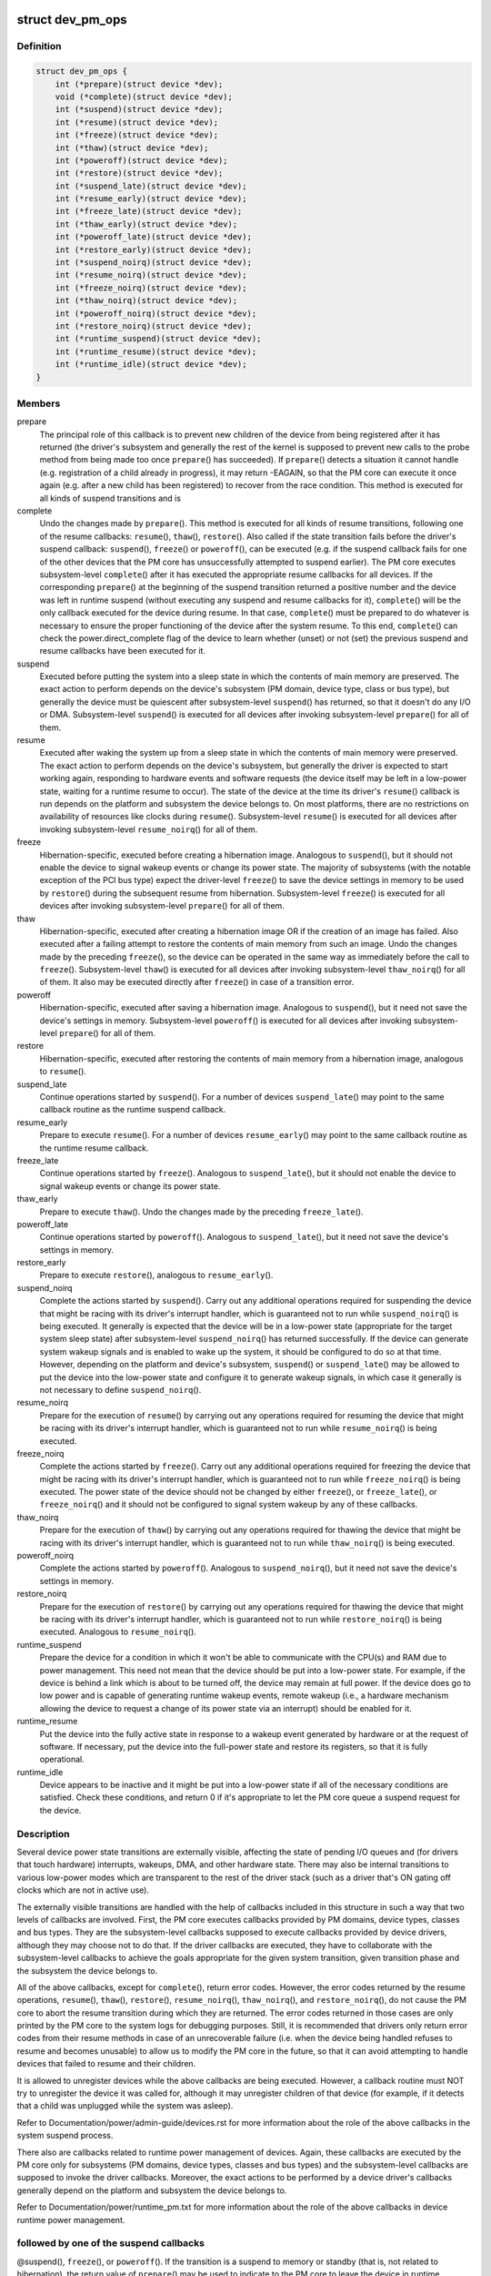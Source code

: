 .. -*- coding: utf-8; mode: rst -*-
.. src-file: include/linux/pm.h

.. _`dev_pm_ops`:

struct dev_pm_ops
=================

.. c:type:: struct dev_pm_ops

    device PM callbacks

.. _`dev_pm_ops.definition`:

Definition
----------

.. code-block:: c

    struct dev_pm_ops {
        int (*prepare)(struct device *dev);
        void (*complete)(struct device *dev);
        int (*suspend)(struct device *dev);
        int (*resume)(struct device *dev);
        int (*freeze)(struct device *dev);
        int (*thaw)(struct device *dev);
        int (*poweroff)(struct device *dev);
        int (*restore)(struct device *dev);
        int (*suspend_late)(struct device *dev);
        int (*resume_early)(struct device *dev);
        int (*freeze_late)(struct device *dev);
        int (*thaw_early)(struct device *dev);
        int (*poweroff_late)(struct device *dev);
        int (*restore_early)(struct device *dev);
        int (*suspend_noirq)(struct device *dev);
        int (*resume_noirq)(struct device *dev);
        int (*freeze_noirq)(struct device *dev);
        int (*thaw_noirq)(struct device *dev);
        int (*poweroff_noirq)(struct device *dev);
        int (*restore_noirq)(struct device *dev);
        int (*runtime_suspend)(struct device *dev);
        int (*runtime_resume)(struct device *dev);
        int (*runtime_idle)(struct device *dev);
    }

.. _`dev_pm_ops.members`:

Members
-------

prepare
    The principal role of this callback is to prevent new children of
    the device from being registered after it has returned (the driver's
    subsystem and generally the rest of the kernel is supposed to prevent
    new calls to the probe method from being made too once \ ``prepare``\ () has
    succeeded).  If \ ``prepare``\ () detects a situation it cannot handle (e.g.
    registration of a child already in progress), it may return -EAGAIN, so
    that the PM core can execute it once again (e.g. after a new child has
    been registered) to recover from the race condition.
    This method is executed for all kinds of suspend transitions and is

complete
    Undo the changes made by \ ``prepare``\ ().  This method is executed for
    all kinds of resume transitions, following one of the resume callbacks:
    \ ``resume``\ (), \ ``thaw``\ (), \ ``restore``\ ().  Also called if the state transition
    fails before the driver's suspend callback: \ ``suspend``\ (), \ ``freeze``\ () or
    \ ``poweroff``\ (), can be executed (e.g. if the suspend callback fails for one
    of the other devices that the PM core has unsuccessfully attempted to
    suspend earlier).
    The PM core executes subsystem-level \ ``complete``\ () after it has executed
    the appropriate resume callbacks for all devices.  If the corresponding
    \ ``prepare``\ () at the beginning of the suspend transition returned a
    positive number and the device was left in runtime suspend (without
    executing any suspend and resume callbacks for it), \ ``complete``\ () will be
    the only callback executed for the device during resume.  In that case,
    \ ``complete``\ () must be prepared to do whatever is necessary to ensure the
    proper functioning of the device after the system resume.  To this end,
    \ ``complete``\ () can check the power.direct_complete flag of the device to
    learn whether (unset) or not (set) the previous suspend and resume
    callbacks have been executed for it.

suspend
    Executed before putting the system into a sleep state in which the
    contents of main memory are preserved.  The exact action to perform
    depends on the device's subsystem (PM domain, device type, class or bus
    type), but generally the device must be quiescent after subsystem-level
    \ ``suspend``\ () has returned, so that it doesn't do any I/O or DMA.
    Subsystem-level \ ``suspend``\ () is executed for all devices after invoking
    subsystem-level \ ``prepare``\ () for all of them.

resume
    Executed after waking the system up from a sleep state in which the
    contents of main memory were preserved.  The exact action to perform
    depends on the device's subsystem, but generally the driver is expected
    to start working again, responding to hardware events and software
    requests (the device itself may be left in a low-power state, waiting
    for a runtime resume to occur).  The state of the device at the time its
    driver's \ ``resume``\ () callback is run depends on the platform and subsystem
    the device belongs to.  On most platforms, there are no restrictions on
    availability of resources like clocks during \ ``resume``\ ().
    Subsystem-level \ ``resume``\ () is executed for all devices after invoking
    subsystem-level \ ``resume_noirq``\ () for all of them.

freeze
    Hibernation-specific, executed before creating a hibernation image.
    Analogous to \ ``suspend``\ (), but it should not enable the device to signal
    wakeup events or change its power state.  The majority of subsystems
    (with the notable exception of the PCI bus type) expect the driver-level
    \ ``freeze``\ () to save the device settings in memory to be used by \ ``restore``\ ()
    during the subsequent resume from hibernation.
    Subsystem-level \ ``freeze``\ () is executed for all devices after invoking
    subsystem-level \ ``prepare``\ () for all of them.

thaw
    Hibernation-specific, executed after creating a hibernation image OR
    if the creation of an image has failed.  Also executed after a failing
    attempt to restore the contents of main memory from such an image.
    Undo the changes made by the preceding \ ``freeze``\ (), so the device can be
    operated in the same way as immediately before the call to \ ``freeze``\ ().
    Subsystem-level \ ``thaw``\ () is executed for all devices after invoking
    subsystem-level \ ``thaw_noirq``\ () for all of them.  It also may be executed
    directly after \ ``freeze``\ () in case of a transition error.

poweroff
    Hibernation-specific, executed after saving a hibernation image.
    Analogous to \ ``suspend``\ (), but it need not save the device's settings in
    memory.
    Subsystem-level \ ``poweroff``\ () is executed for all devices after invoking
    subsystem-level \ ``prepare``\ () for all of them.

restore
    Hibernation-specific, executed after restoring the contents of main
    memory from a hibernation image, analogous to \ ``resume``\ ().

suspend_late
    Continue operations started by \ ``suspend``\ ().  For a number of
    devices \ ``suspend_late``\ () may point to the same callback routine as the
    runtime suspend callback.

resume_early
    Prepare to execute \ ``resume``\ ().  For a number of devices
    \ ``resume_early``\ () may point to the same callback routine as the runtime
    resume callback.

freeze_late
    Continue operations started by \ ``freeze``\ ().  Analogous to
    \ ``suspend_late``\ (), but it should not enable the device to signal wakeup
    events or change its power state.

thaw_early
    Prepare to execute \ ``thaw``\ ().  Undo the changes made by the
    preceding \ ``freeze_late``\ ().

poweroff_late
    Continue operations started by \ ``poweroff``\ ().  Analogous to
    \ ``suspend_late``\ (), but it need not save the device's settings in memory.

restore_early
    Prepare to execute \ ``restore``\ (), analogous to \ ``resume_early``\ ().

suspend_noirq
    Complete the actions started by \ ``suspend``\ ().  Carry out any
    additional operations required for suspending the device that might be
    racing with its driver's interrupt handler, which is guaranteed not to
    run while \ ``suspend_noirq``\ () is being executed.
    It generally is expected that the device will be in a low-power state
    (appropriate for the target system sleep state) after subsystem-level
    \ ``suspend_noirq``\ () has returned successfully.  If the device can generate
    system wakeup signals and is enabled to wake up the system, it should be
    configured to do so at that time.  However, depending on the platform
    and device's subsystem, \ ``suspend``\ () or \ ``suspend_late``\ () may be allowed to
    put the device into the low-power state and configure it to generate
    wakeup signals, in which case it generally is not necessary to define
    \ ``suspend_noirq``\ ().

resume_noirq
    Prepare for the execution of \ ``resume``\ () by carrying out any
    operations required for resuming the device that might be racing with
    its driver's interrupt handler, which is guaranteed not to run while
    \ ``resume_noirq``\ () is being executed.

freeze_noirq
    Complete the actions started by \ ``freeze``\ ().  Carry out any
    additional operations required for freezing the device that might be
    racing with its driver's interrupt handler, which is guaranteed not to
    run while \ ``freeze_noirq``\ () is being executed.
    The power state of the device should not be changed by either \ ``freeze``\ (),
    or \ ``freeze_late``\ (), or \ ``freeze_noirq``\ () and it should not be configured to
    signal system wakeup by any of these callbacks.

thaw_noirq
    Prepare for the execution of \ ``thaw``\ () by carrying out any
    operations required for thawing the device that might be racing with its
    driver's interrupt handler, which is guaranteed not to run while
    \ ``thaw_noirq``\ () is being executed.

poweroff_noirq
    Complete the actions started by \ ``poweroff``\ ().  Analogous to
    \ ``suspend_noirq``\ (), but it need not save the device's settings in memory.

restore_noirq
    Prepare for the execution of \ ``restore``\ () by carrying out any
    operations required for thawing the device that might be racing with its
    driver's interrupt handler, which is guaranteed not to run while
    \ ``restore_noirq``\ () is being executed.  Analogous to \ ``resume_noirq``\ ().

runtime_suspend
    Prepare the device for a condition in which it won't be
    able to communicate with the CPU(s) and RAM due to power management.
    This need not mean that the device should be put into a low-power state.
    For example, if the device is behind a link which is about to be turned
    off, the device may remain at full power.  If the device does go to low
    power and is capable of generating runtime wakeup events, remote wakeup
    (i.e., a hardware mechanism allowing the device to request a change of
    its power state via an interrupt) should be enabled for it.

runtime_resume
    Put the device into the fully active state in response to a
    wakeup event generated by hardware or at the request of software.  If
    necessary, put the device into the full-power state and restore its
    registers, so that it is fully operational.

runtime_idle
    Device appears to be inactive and it might be put into a
    low-power state if all of the necessary conditions are satisfied.
    Check these conditions, and return 0 if it's appropriate to let the PM
    core queue a suspend request for the device.

.. _`dev_pm_ops.description`:

Description
-----------

Several device power state transitions are externally visible, affecting
the state of pending I/O queues and (for drivers that touch hardware)
interrupts, wakeups, DMA, and other hardware state.  There may also be
internal transitions to various low-power modes which are transparent
to the rest of the driver stack (such as a driver that's ON gating off
clocks which are not in active use).

The externally visible transitions are handled with the help of callbacks
included in this structure in such a way that two levels of callbacks are
involved.  First, the PM core executes callbacks provided by PM domains,
device types, classes and bus types.  They are the subsystem-level callbacks
supposed to execute callbacks provided by device drivers, although they may
choose not to do that.  If the driver callbacks are executed, they have to
collaborate with the subsystem-level callbacks to achieve the goals
appropriate for the given system transition, given transition phase and the
subsystem the device belongs to.

All of the above callbacks, except for \ ``complete``\ (), return error codes.
However, the error codes returned by the resume operations, \ ``resume``\ (),
\ ``thaw``\ (), \ ``restore``\ (), \ ``resume_noirq``\ (), \ ``thaw_noirq``\ (), and \ ``restore_noirq``\ (), do
not cause the PM core to abort the resume transition during which they are
returned.  The error codes returned in those cases are only printed by the PM
core to the system logs for debugging purposes.  Still, it is recommended
that drivers only return error codes from their resume methods in case of an
unrecoverable failure (i.e. when the device being handled refuses to resume
and becomes unusable) to allow us to modify the PM core in the future, so
that it can avoid attempting to handle devices that failed to resume and
their children.

It is allowed to unregister devices while the above callbacks are being
executed.  However, a callback routine must NOT try to unregister the device
it was called for, although it may unregister children of that device (for
example, if it detects that a child was unplugged while the system was
asleep).

Refer to Documentation/power/admin-guide/devices.rst for more information about the role
of the above callbacks in the system suspend process.

There also are callbacks related to runtime power management of devices.
Again, these callbacks are executed by the PM core only for subsystems
(PM domains, device types, classes and bus types) and the subsystem-level
callbacks are supposed to invoke the driver callbacks.  Moreover, the exact
actions to be performed by a device driver's callbacks generally depend on
the platform and subsystem the device belongs to.

Refer to Documentation/power/runtime_pm.txt for more information about the
role of the above callbacks in device runtime power management.

.. _`dev_pm_ops.followed-by-one-of-the-suspend-callbacks`:

followed by one of the suspend callbacks
----------------------------------------

@suspend(), \ ``freeze``\ (), or
\ ``poweroff``\ ().  If the transition is a suspend to memory or standby (that
is, not related to hibernation), the return value of \ ``prepare``\ () may be
used to indicate to the PM core to leave the device in runtime suspend
if applicable.  Namely, if \ ``prepare``\ () returns a positive number, the PM
core will understand that as a declaration that the device appears to be
runtime-suspended and it may be left in that state during the entire
transition and during the subsequent resume if all of its descendants
are left in runtime suspend too.  If that happens, \ ``complete``\ () will be
executed directly after \ ``prepare``\ () and it must ensure the proper
functioning of the device after the system resume.
The PM core executes subsystem-level \ ``prepare``\ () for all devices before
starting to invoke suspend callbacks for any of them, so generally
devices may be assumed to be functional or to respond to runtime resume
requests while \ ``prepare``\ () is being executed.  However, device drivers
may NOT assume anything about the availability of user space at that
time and it is NOT valid to request firmware from within \ ``prepare``\ ()
(it's too late to do that).  It also is NOT valid to allocate
substantial amounts of memory from \ ``prepare``\ () in the GFP_KERNEL mode.
[To work around these limitations, drivers may register suspend and
hibernation notifiers to be executed before the freezing of tasks.]

.. _`pm_event_invalid`:

PM_EVENT_INVALID
================

.. c:function::  PM_EVENT_INVALID()

.. _`pm_event_invalid.description`:

Description
-----------

The following PM_EVENT\_ messages are defined for the internal use of the PM
core, in order to provide a mechanism allowing the high level suspend and
hibernation code to convey the necessary information to the device PM core

.. _`pm_event_invalid.code`:

code
----


ON           No transition.

FREEZE       System is going to hibernate, call ->prepare() and ->freeze()
for all devices.

SUSPEND      System is going to suspend, call ->prepare() and ->suspend()
for all devices.

HIBERNATE    Hibernation image has been saved, call ->prepare() and
->poweroff() for all devices.

QUIESCE      Contents of main memory are going to be restored from a (loaded)
hibernation image, call ->prepare() and ->freeze() for all
devices.

RESUME       System is resuming, call ->resume() and ->complete() for all
devices.

THAW         Hibernation image has been created, call ->thaw() and
->complete() for all devices.

RESTORE      Contents of main memory have been restored from a hibernation
image, call ->restore() and ->complete() for all devices.

RECOVER      Creation of a hibernation image or restoration of the main
memory contents from a hibernation image has failed, call
->thaw() and ->complete() for all devices.

The following PM_EVENT\_ messages are defined for internal use by
kernel subsystems.  They are never issued by the PM core.

USER_SUSPEND         Manual selective suspend was issued by userspace.

USER_RESUME          Manual selective resume was issued by userspace.

REMOTE_WAKEUP        Remote-wakeup request was received from the device.

AUTO_SUSPEND         Automatic (device idle) runtime suspend was
initiated by the subsystem.

AUTO_RESUME          Automatic (device needed) runtime resume was
requested by a driver.

.. This file was automatic generated / don't edit.

